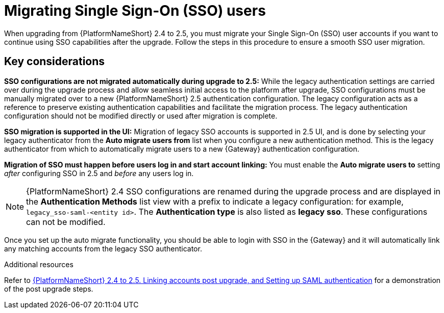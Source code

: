 

[id="con-migrate-SAML-users_{context}"]

= Migrating Single Sign-On (SSO) users
 
[role="_abstract"]

When upgrading from {PlatformNameShort} 2.4 to 2.5, you must migrate your Single Sign-On (SSO) user accounts if you want to continue using SSO capabilities after the upgrade. Follow the steps in this procedure to ensure a smooth SSO user migration. 

== Key considerations

*SSO configurations are not migrated automatically during upgrade to 2.5:* While the legacy authentication settings are carried over during the upgrade process and allow seamless initial access to the platform after upgrade, SSO configurations must be manually migrated over to a new {PlatformNameShort} 2.5 authentication configuration. The legacy configuration acts as a reference to preserve existing authentication capabilities and facilitate the migration process. The legacy authentication configuration should not be modified directly or used after migration is complete.

*SSO migration is supported in the UI:* Migration of legacy SSO accounts is supported in 2.5 UI, and is done by selecting your legacy authenticator from the *Auto migrate users from* list when you configure a new authentication method. This is the legacy authenticator from which to automatically migrate users to a new {Gateway} authentication configuration.

*Migration of SSO must happen before users log in and start account linking:* You must enable the *Auto migrate users to* setting _after_ configuring SSO in 2.5 and _before_ any users log in.

[Removed for AAP-41494]
//.Prerequisites
//You have configured a SSO authentication method in the {Gateway} following the steps in link:{URLCentralAuth}/gw-configure-authentication#gw-config-authentication-type[Configuring an authentication type]. This will be the configuration that you will migrate your previous SSO users to. 

[NOTE]
====
{PlatformNameShort} 2.4 SSO configurations are renamed during the upgrade process and are displayed in the *Authentication Methods* list view with a prefix to indicate a legacy configuration: for example,  `legacy_sso-saml-<entity id>`. The *Authentication type* is also listed as *legacy sso*. These configurations can not be modified.
====

//[This procedure is obsolete now that migration is supported in the UI AAP-41494]
//.Procedure
//. Log in to the {Gateway} API.
//. Go to `/api/gateway/v1/authenticators/`, locate the legacy authenticator and click the link. 
//. This opens the HTML form for that authenticator. 
//. Select the new {Gateway} authenticator from the *Auto migrate users to* list. 
//. Click btn:[PUT]. 

Once you set up the auto migrate functionality, you should be able to login with SSO in the {Gateway} and it will automatically link any matching accounts from the legacy SSO authenticator.

[role="_additional-resources"]
.Additional resources

Refer to link:https://interact.redhat.com/share/baxthgXBQZ3kSRKPLn5L[{PlatformNameShort} 2.4 to 2.5. Linking accounts post upgrade, and Setting up SAML authentication] for a demonstration of the post upgrade steps.
